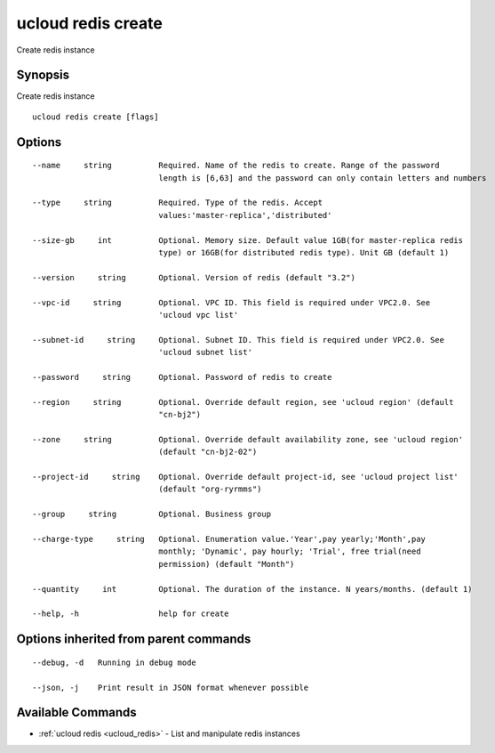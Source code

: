 .. _ucloud_redis_create:

ucloud redis create
-------------------

Create redis instance

Synopsis
~~~~~~~~


Create redis instance

::

  ucloud redis create [flags]

Options
~~~~~~~

::

  --name     string          Required. Name of the redis to create. Range of the password
                             length is [6,63] and the password can only contain letters and numbers 

  --type     string          Required. Type of the redis. Accept
                             values:'master-replica','distributed' 

  --size-gb     int          Optional. Memory size. Default value 1GB(for master-replica redis
                             type) or 16GB(for distributed redis type). Unit GB (default 1) 

  --version     string       Optional. Version of redis (default "3.2") 

  --vpc-id     string        Optional. VPC ID. This field is required under VPC2.0. See
                             'ucloud vpc list' 

  --subnet-id     string     Optional. Subnet ID. This field is required under VPC2.0. See
                             'ucloud subnet list' 

  --password     string      Optional. Password of redis to create 

  --region     string        Optional. Override default region, see 'ucloud region' (default
                             "cn-bj2") 

  --zone     string          Optional. Override default availability zone, see 'ucloud region'
                             (default "cn-bj2-02") 

  --project-id     string    Optional. Override default project-id, see 'ucloud project list'
                             (default "org-ryrmms") 

  --group     string         Optional. Business group 

  --charge-type     string   Optional. Enumeration value.'Year',pay yearly;'Month',pay
                             monthly; 'Dynamic', pay hourly; 'Trial', free trial(need
                             permission) (default "Month") 

  --quantity     int         Optional. The duration of the instance. N years/months. (default 1) 

  --help, -h                 help for create 


Options inherited from parent commands
~~~~~~~~~~~~~~~~~~~~~~~~~~~~~~~~~~~~~~

::

  --debug, -d   Running in debug mode 

  --json, -j    Print result in JSON format whenever possible 


Available Commands
~~~~~~~~

* :ref:`ucloud redis <ucloud_redis>` 	 - List and manipulate redis instances

